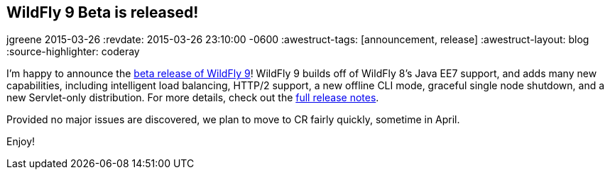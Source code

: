 == WildFly 9 Beta is released!
jgreene
2015-03-26
:revdate: 2015-03-26 23:10:00 -0600
:awestruct-tags: [announcement, release]
:awestruct-layout: blog
:source-highlighter: coderay

I'm happy to announce the link:{base_url}/downloads/[beta release of WildFly 9]! WildFly 9 builds off of WildFly 8's Java EE7 support, and adds many new capabilities, including intelligent load balancing, HTTP/2 support, a new offline CLI mode, graceful single node shutdown, and a new Servlet-only distribution. For more details, check out the link:https://developer.jboss.org/wiki/WildFly900Beta1ReleaseNotes[full release notes].

Provided no major issues are discovered, we plan to move to CR fairly quickly, sometime in April. 

Enjoy!
